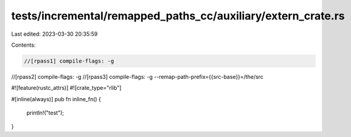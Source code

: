 tests/incremental/remapped_paths_cc/auxiliary/extern_crate.rs
=============================================================

Last edited: 2023-03-30 20:35:59

Contents:

.. code-block:: rs

    //[rpass1] compile-flags: -g
//[rpass2] compile-flags: -g
//[rpass3] compile-flags: -g --remap-path-prefix={{src-base}}=/the/src

#![feature(rustc_attrs)]
#![crate_type="rlib"]

#[inline(always)]
pub fn inline_fn() {
    println!("test");
}


